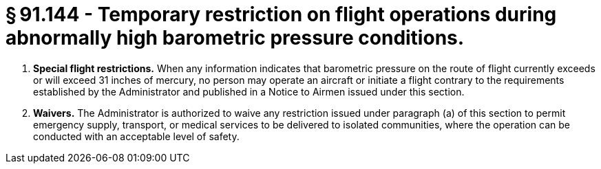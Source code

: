 # § 91.144 - Temporary restriction on flight operations during abnormally high barometric pressure conditions.

[start=1,loweralpha]
. *Special flight restrictions.* When any information indicates that barometric pressure on the route of flight currently exceeds or will exceed 31 inches of mercury, no person may operate an aircraft or initiate a flight contrary to the requirements established by the Administrator and published in a Notice to Airmen issued under this section.
. *Waivers.* The Administrator is authorized to waive any restriction issued under paragraph (a) of this section to permit emergency supply, transport, or medical services to be delivered to isolated communities, where the operation can be conducted with an acceptable level of safety.

